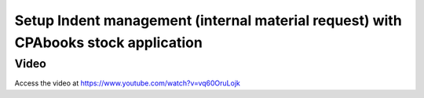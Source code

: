 .. _indent:

.. meta::
  :description: Setup Indent management (internal material request) with CPAbooks stock application
  :keywords: Indent, Material Request, Department Request, Manage Indents, Request for material

.. index::
   single: Manage Indents
   single: Request for material

===============================================================================
Setup Indent management (internal material request) with CPAbooks stock application
===============================================================================

Video
-----
Access the video at https://www.youtube.com/watch?v=vq60OruLojk

.. raw:: html

    <div style="text-align: center; margin-bottom: 2em;">
    <iframe width="100%" class="youtube-video" src="https://www.youtube.com/embed/vq60OruLojk" frameborder="0" allow="autoplay; encrypted-media" allowfullscreen></iframe>
    </div>
